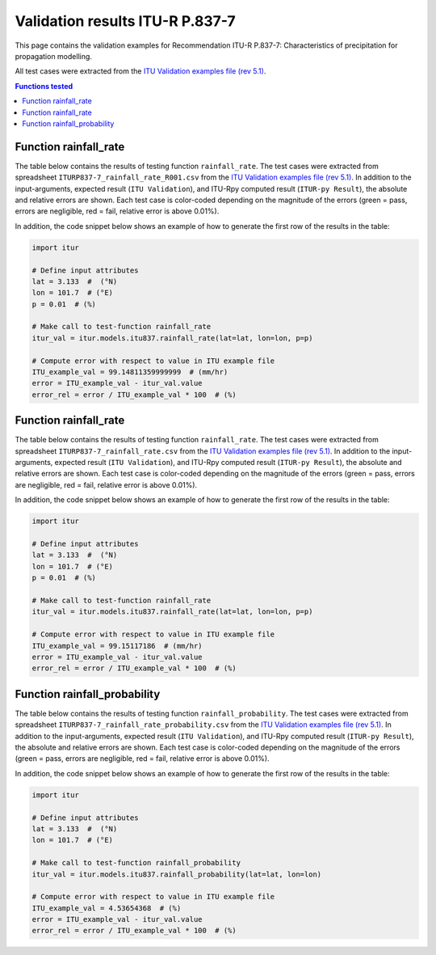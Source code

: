 Validation results ITU-R P.837-7
================================

This page contains the validation examples for Recommendation ITU-R P.837-7: Characteristics of precipitation for propagation modelling.

All test cases were extracted from the
`ITU Validation examples file (rev 5.1) <https://www.itu.int/en/ITU-R/study-groups/rsg3/ionotropospheric/CG-3M3J-13-ValEx-Rev5_1.xlsx>`_.

.. contents:: Functions tested
    :depth: 2


Function rainfall_rate
----------------------

The table below contains the results of testing function ``rainfall_rate``.
The test cases were extracted from spreadsheet ``ITURP837-7_rainfall_rate_R001.csv`` from the
`ITU Validation examples file (rev 5.1) <https://www.itu.int/en/ITU-R/study-groups/rsg3/ionotropospheric/CG-3M3J-13-ValEx-Rev5_1.xlsx>`_.
In addition to the input-arguments, expected result (``ITU Validation``), and
ITU-Rpy computed result (``ITUR-py Result``), the absolute and relative errors
are shown. Each test case is color-coded depending on the magnitude of the
errors (green = pass, errors are negligible, red = fail, relative error is
above 0.01%).

In addition, the code snippet below shows an example of how to generate the
first row of the results in the table:

.. code-block:: python

    import itur

    # Define input attributes
    lat = 3.133  #  (°N)
    lon = 101.7  # (°E)
    p = 0.01  # (%)

    # Make call to test-function rainfall_rate
    itur_val = itur.models.itu837.rainfall_rate(lat=lat, lon=lon, p=p)

    # Compute error with respect to value in ITU example file
    ITU_example_val = 99.14811359999999  # (mm/hr)
    error = ITU_example_val - itur_val.value
    error_rel = error / ITU_example_val * 100  # (%)


.. raw:: html
    :file: test_rainfall_rate_R001_table.html


Function rainfall_rate
----------------------

The table below contains the results of testing function ``rainfall_rate``.
The test cases were extracted from spreadsheet ``ITURP837-7_rainfall_rate.csv`` from the
`ITU Validation examples file (rev 5.1) <https://www.itu.int/en/ITU-R/study-groups/rsg3/ionotropospheric/CG-3M3J-13-ValEx-Rev5_1.xlsx>`_.
In addition to the input-arguments, expected result (``ITU Validation``), and
ITU-Rpy computed result (``ITUR-py Result``), the absolute and relative errors
are shown. Each test case is color-coded depending on the magnitude of the
errors (green = pass, errors are negligible, red = fail, relative error is
above 0.01%).

In addition, the code snippet below shows an example of how to generate the
first row of the results in the table:

.. code-block:: python

    import itur

    # Define input attributes
    lat = 3.133  #  (°N)
    lon = 101.7  # (°E)
    p = 0.01  # (%)

    # Make call to test-function rainfall_rate
    itur_val = itur.models.itu837.rainfall_rate(lat=lat, lon=lon, p=p)

    # Compute error with respect to value in ITU example file
    ITU_example_val = 99.15117186  # (mm/hr)
    error = ITU_example_val - itur_val.value
    error_rel = error / ITU_example_val * 100  # (%)


.. raw:: html
    :file: test_rainfall_rate_table.html


Function rainfall_probability
-----------------------------

The table below contains the results of testing function ``rainfall_probability``.
The test cases were extracted from spreadsheet ``ITURP837-7_rainfall_rate_probability.csv`` from the
`ITU Validation examples file (rev 5.1) <https://www.itu.int/en/ITU-R/study-groups/rsg3/ionotropospheric/CG-3M3J-13-ValEx-Rev5_1.xlsx>`_.
In addition to the input-arguments, expected result (``ITU Validation``), and
ITU-Rpy computed result (``ITUR-py Result``), the absolute and relative errors
are shown. Each test case is color-coded depending on the magnitude of the
errors (green = pass, errors are negligible, red = fail, relative error is
above 0.01%).

In addition, the code snippet below shows an example of how to generate the
first row of the results in the table:

.. code-block:: python

    import itur

    # Define input attributes
    lat = 3.133  #  (°N)
    lon = 101.7  # (°E)

    # Make call to test-function rainfall_probability
    itur_val = itur.models.itu837.rainfall_probability(lat=lat, lon=lon)

    # Compute error with respect to value in ITU example file
    ITU_example_val = 4.53654368  # (%)
    error = ITU_example_val - itur_val.value
    error_rel = error / ITU_example_val * 100  # (%)


.. raw:: html
    :file: test_rainfall_rate_probability_table.html

